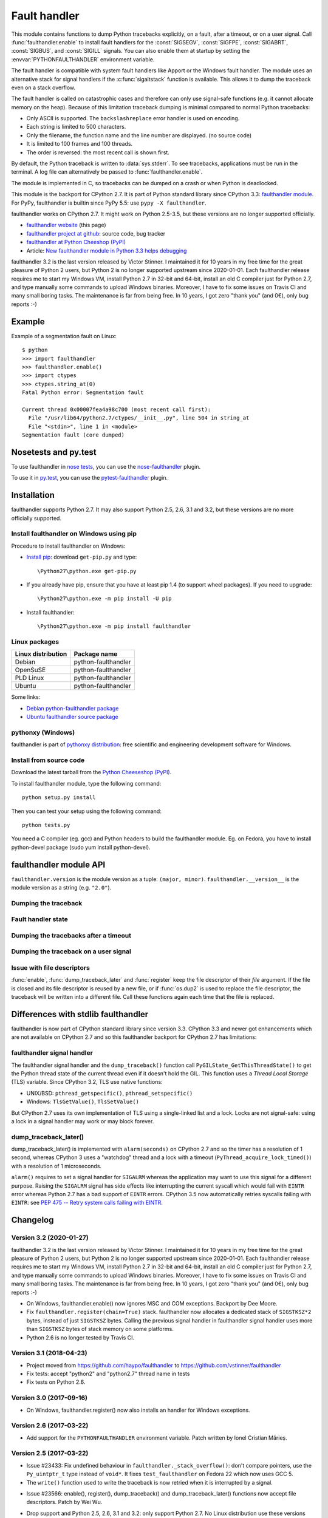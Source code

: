 +++++++++++++
Fault handler
+++++++++++++

.. image:: llama.jpg
   :alt: Llama
   :align: right
   :target: http://www.flickr.com/photos/haypo/7199652438/

This module contains functions to dump Python tracebacks explicitly, on a fault,
after a timeout, or on a user signal. Call :func:`faulthandler.enable` to
install fault handlers for the :const:`SIGSEGV`, :const:`SIGFPE`,
:const:`SIGABRT`, :const:`SIGBUS`, and :const:`SIGILL` signals. You can also
enable them at startup by setting the :envvar:`PYTHONFAULTHANDLER` environment
variable.

The fault handler is compatible with system fault handlers like Apport or the
Windows fault handler. The module uses an alternative stack for signal handlers
if the :c:func:`sigaltstack` function is available. This allows it to dump the
traceback even on a stack overflow.

The fault handler is called on catastrophic cases and therefore can only use
signal-safe functions (e.g. it cannot allocate memory on the heap). Because of
this limitation traceback dumping is minimal compared to normal Python
tracebacks:

* Only ASCII is supported. The ``backslashreplace`` error handler is used on
  encoding.
* Each string is limited to 500 characters.
* Only the filename, the function name and the line number are
  displayed. (no source code)
* It is limited to 100 frames and 100 threads.
* The order is reversed: the most recent call is shown first.

By default, the Python traceback is written to :data:`sys.stderr`. To see
tracebacks, applications must be run in the terminal. A log file can
alternatively be passed to :func:`faulthandler.enable`.

The module is implemented in C, so tracebacks can be dumped on a crash or when
Python is deadlocked.

This module is the backport for CPython 2.7. It is part of Python standard
library since CPython 3.3: `faulthandler module
<http://docs.python.org/dev/library/faulthandler.html>`_. For PyPy,
faulthandler is builtin since PyPy 5.5: use ``pypy -X faulthandler``.

faulthandler works on CPython 2.7. It might work on Python 2.5-3.5, but
these versions are no longer supported officially.

* `faulthandler website <https://faulthandler.readthedocs.io/>`_
  (this page)
* `faulthandler project at github
  <https://github.com/vstinner/faulthandler/>`_: source code, bug tracker
* `faulthandler at Python Cheeshop (PyPI)
  <http://pypi.python.org/pypi/faulthandler/>`_
* Article: `New faulthandler module in Python 3.3 helps debugging
  <http://blog.python.org/2011/05/new-faulthandler-module-in-python-33.html>`_

faulthandler 3.2 is the last version released by Victor Stinner. I maintained
it for 10 years in my free time for the great pleasure of Python 2 users, but
Python 2 is no longer supported upstream since 2020-01-01. Each faulthandler
release requires me to start my Windows VM, install Python 2.7 in 32-bit and
64-bit, install an old C compiler just for Python 2.7, and type manually some
commands to upload Windows binaries. Moreover, I have to fix some issues on
Travis CI and many small boring tasks. The maintenance is far from being free.
In 10 years, I got zero "thank you" (and 0€), only bug reports :-)


Example
=======

.. highlight:: sh

Example of a segmentation fault on Linux: ::

    $ python
    >>> import faulthandler
    >>> faulthandler.enable()
    >>> import ctypes
    >>> ctypes.string_at(0)
    Fatal Python error: Segmentation fault

    Current thread 0x00007fea4a98c700 (most recent call first):
      File "/usr/lib64/python2.7/ctypes/__init__.py", line 504 in string_at
      File "<stdin>", line 1 in <module>
    Segmentation fault (core dumped)


Nosetests and py.test
=====================

To use faulthandler in `nose tests <https://nose.readthedocs.io/en/latest/>`_,
you can use the `nose-faulthandler <https://nose.readthedocs.io/en/latest/>`_
plugin.

To use it in `py.test <http://pytest.org/latest/>`_, you can use the
`pytest-faulthandler <https://github.com/nicoddemus/pytest-faulthandler>`_
plugin.


Installation
============

faulthandler supports Python 2.7. It may also support Python 2.5, 2.6,
3.1 and 3.2, but these versions are no more officially supported.

Install faulthandler on Windows using pip
-----------------------------------------

Procedure to install faulthandler on Windows:

* `Install pip
  <http://www.pip-installer.org/en/latest/installing.html>`_: download
  ``get-pip.py`` and type::

  \Python27\python.exe get-pip.py

* If you already have pip, ensure that you have at least pip 1.4 (to support
  wheel packages). If you need to upgrade::

  \Python27\python.exe -m pip install -U pip

* Install faulthandler::

  \Python27\python.exe -m pip install faulthandler


Linux packages
--------------

==================  ===================
Linux distribution  Package name
==================  ===================
Debian              python-faulthandler
OpenSuSE            python-faulthandler
PLD Linux           python-faulthandler
Ubuntu              python-faulthandler
==================  ===================

Some links:

* `Debian python-faulthandler package
  <https://packages.debian.org/sid/python-faulthandler>`_
* `Ubuntu faulthandler source package
  <http://packages.ubuntu.com/source/precise/faulthandler>`_


pythonxy (Windows)
------------------

faulthandler is part of `pythonxy distribution
<http://code.google.com/p/pythonxy/>`_: free scientific and engineering
development software for Windows.


Install from source code
------------------------

Download the latest tarball from the `Python Cheeseshop (PyPI)
<http://pypi.python.org/pypi/faulthandler/>`_.

To install faulthandler module, type the following command: ::

    python setup.py install

Then you can test your setup using the following command: ::

    python tests.py

You need a C compiler (eg. gcc) and Python headers to build the faulthandler
module. Eg. on Fedora, you have to install python-devel package (sudo yum
install python-devel).


faulthandler module API
=======================

``faulthandler.version`` is the module version as a tuple: ``(major, minor)``.
``faulthandler.__version__`` is the module version as a string (e.g.
``"2.0"``).

Dumping the traceback
---------------------

.. function:: dump_traceback(file=sys.stderr, all_threads=True)

   Dump the tracebacks of all threads into *file*. If *all_threads* is
   ``False``, dump only the current thread.

   .. versionchanged:: 2.5
      Added support for passing file descriptor to this function.


Fault handler state
-------------------

.. function:: enable(file=sys.stderr, all_threads=True)

   Enable the fault handler: install handlers for the :const:`SIGSEGV`,
   :const:`SIGFPE`, :const:`SIGABRT`, :const:`SIGBUS` and :const:`SIGILL`
   signals to dump the Python traceback. If *all_threads* is ``True``,
   produce tracebacks for every running thread. Otherwise, dump only the current
   thread.

   The *file* must be kept open until the fault handler is disabled: see
   :ref:`issue with file descriptors <faulthandler-fd>`.

   .. versionchanged:: 2.5
      Added support for passing file descriptor to this function.

.. function:: disable()

   Disable the fault handler: uninstall the signal handlers installed by
   :func:`enable`.

.. function:: is_enabled()

   Check if the fault handler is enabled.


Dumping the tracebacks after a timeout
--------------------------------------

.. function:: dump_traceback_later(timeout, repeat=False, file=sys.stderr, exit=False)

   Dump the tracebacks of all threads, after a timeout of *timeout* seconds, or
   every *timeout* seconds if *repeat* is ``True``.  If *exit* is ``True``, call
   :c:func:`_exit` with status=1 after dumping the tracebacks.  (Note
   :c:func:`_exit` exits the process immediately, which means it doesn't do any
   cleanup like flushing file buffers.) If the function is called twice, the new
   call replaces previous parameters and resets the timeout. The timer has a
   sub-second resolution.

   The *file* must be kept open until the traceback is dumped or
   :func:`cancel_dump_traceback_later` is called: see :ref:`issue with file
   descriptors <faulthandler-fd>`.

   This function is implemented using the ``SIGALRM`` signal and the
   ``alarm()`` function. If the signal handler is called during a system call,
   the system call is interrupted and fails with ``EINTR``.

   Not available on Windows.

   .. versionchanged:: 2.5
      Added support for passing file descriptor to this function.

.. function:: cancel_dump_traceback_later()

   Cancel the last call to :func:`dump_traceback_later`.


Dumping the traceback on a user signal
--------------------------------------

.. function:: register(signum, file=sys.stderr, all_threads=True, chain=False)

   Register a user signal: install a handler for the *signum* signal to dump
   the traceback of all threads, or of the current thread if *all_threads* is
   ``False``, into *file*. Call the previous handler if chain is ``True``.

   The *file* must be kept open until the signal is unregistered by
   :func:`unregister`: see :ref:`issue with file descriptors <faulthandler-fd>`.

   Not available on Windows.

   .. versionchanged:: 2.5
      Added support for passing file descriptor to this function.

.. function:: unregister(signum)

   Unregister a user signal: uninstall the handler of the *signum* signal
   installed by :func:`register`. Return ``True`` if the signal was registered,
   ``False`` otherwise.

   Not available on Windows.


.. _faulthandler-fd:

Issue with file descriptors
---------------------------

:func:`enable`, :func:`dump_traceback_later` and :func:`register` keep the
file descriptor of their *file* argument. If the file is closed and its file
descriptor is reused by a new file, or if :func:`os.dup2` is used to replace
the file descriptor, the traceback will be written into a different file. Call
these functions again each time that the file is replaced.


Differences with stdlib faulthandler
====================================

faulthandler is now part of CPython standard library since version 3.3.
CPython 3.3 and newer got enhancements which are not available on CPython 2.7
and so this faulthandler backport for CPython 2.7 has limitations:

faulthandler signal handler
---------------------------

The faulthandler signal handler and the ``dump_traceback()`` function call
``PyGILState_GetThisThreadState()`` to get the Python thread state of the
current thread even if it doesn't hold the GIL. This function uses a *Thread
Local Storage* (TLS) variable. Since CPython 3.2, TLS use native functions:

* UNIX/BSD: ``pthread_getspecific()``, ``pthread_setspecific()``
* Windows: ``TlsGetValue()``, ``TlsSetValue()``

But CPython 2.7 uses its own implementation of TLS using a single-linked list
and a lock. Locks are not signal-safe: using a lock in a signal handler may
work or may block forever.


dump_traceback_later()
----------------------

dump_traceback_later() is implemented with ``alarm(seconds)`` on CPython 2.7
and so the timer has a resolution of 1 second, whereas CPython 3 uses a
"watchdog" thread and a lock with a timeout
(``PyThread_acquire_lock_timed()``) with a resolution of 1 microseconds.

``alarm()`` requires to set a signal handler for ``SIGALRM`` whereas the
application may want to use this signal for a different purpose. Raising the
``SIGALRM`` signal has side effects like interrupting the current syscall which
would fail with ``EINTR`` error whereas Python 2.7 has a bad support of
``EINTR`` errors. CPython 3.5 now automatically retries syscalls failing with
``EINTR``: see `PEP 475 -- Retry system calls failing with EINTR
<https://www.python.org/dev/peps/pep-0475/>`_.

.. note:

   The CPython 3 watchdog thread ignores all signals using::

    sigset_t set;
    sigfillset(&set);
    pthread_sigmask(SIG_SETMASK, &set, NULL);


Changelog
=========

Version 3.2 (2020-01-27)
------------------------

faulthandler 3.2 is the last version released by Victor Stinner. I maintained
it for 10 years in my free time for the great pleasure of Python 2 users, but
Python 2 is no longer supported upstream since 2020-01-01. Each faulthandler
release requires me to start my Windows VM, install Python 2.7 in 32-bit and
64-bit, install an old C compiler just for Python 2.7, and type manually some
commands to upload Windows binaries. Moreover, I have to fix some issues on
Travis CI and many small boring tasks. The maintenance is far from being free.
In 10 years, I got zero "thank you" (and 0€), only bug reports :-)

* On Windows, faulthandler.enable() now ignores MSC and COM exceptions.
  Backport by Dee Moore.
* Fix ``faulthandler.register(chain=True)`` stack. faulthandler now allocates a
  dedicated stack of ``SIGSTKSZ*2`` bytes, instead of just ``SIGSTKSZ`` bytes.
  Calling the previous signal handler in faulthandler signal handler uses more
  than ``SIGSTKSZ`` bytes of stack memory on some platforms.
* Python 2.6 is no longer tested by Travis CI.

Version 3.1 (2018-04-23)
------------------------

* Project moved from https://github.com/haypo/faulthandler to
  https://github.com/vstinner/faulthandler
* Fix tests: accept "python2" and "python2.7" thread name in tests
* Fix tests on Python 2.6.

Version 3.0 (2017-09-16)
------------------------

* On Windows, faulthandler.register() now also installs an handler for Windows
  exceptions.

Version 2.6 (2017-03-22)
------------------------

* Add support for the ``PYTHONFAULTHANDLER`` environment variable. Patch
  written by Ionel Cristian Mărieș.

Version 2.5 (2017-03-22)
------------------------

* Issue #23433: Fix undefined behaviour in ``faulthandler._stack_overflow()``:
  don't compare pointers, use the ``Py_uintptr_t`` type instead of ``void*``.
  It fixes ``test_faulthandler`` on Fedora 22 which now uses GCC 5.
* The ``write()`` function used to write the traceback is now retried when it
  is interrupted by a signal.
- Issue #23566: enable(), register(), dump_traceback() and
  dump_traceback_later() functions now accept file descriptors. Patch by Wei
  Wu.
* Drop support and Python 2.5, 2.6, 3.1 and 3.2: only support Python 2.7.
  No Linux distribution use these versions anymore, so it becomes difficult
  to test these versions.
* Add tox.ini to run tests with tox: it creates a virtual environment, compile
  and install faulthandler, and run unit tests.
* Add Travis YAML configuration.

Version 2.4 (2014-10-02)
------------------------

* Add a new documentation written with Sphinx used to built a new website:
  https://faulthandler.readthedocs.io/
* Python issue #19306: Add extra hints to faulthandler stack dumps that they
  are upside down.
* Python issue #15463: the faulthandler module truncates strings to 500
  characters, instead of 100, to be able to display long file paths.
* faulthandler issue #7: Ignore Windows SDK message "This application has
  requested the Runtime to terminate it in an unusual way. (...)" in
  test_fatal_error(). It was not a bug in faulthandler, just an issue with
  the unit test on some Windows setup.
* Python issue #21497: faulthandler functions now raise a better error if
  ``sys.stderr`` is ``None``: RuntimeError("sys.stderr is None") instead of
  AttributeError("'NoneType' object has no attribute 'fileno'").
* Suppress crash reporter in tests. For example, avoid popup on Windows and
  don't generate a core dump on Linux.


Version 2.3 (2013-12-17)
------------------------

* faulthandler.register() now keeps the previous signal handler when the
  function is called twice, so faulthandler.unregister() restores correctly
  the original signal handler.

Version 2.2 (2013-03-19)
------------------------

* Rename dump_tracebacks_later() to dump_traceback_later():
  use the same API than the faulthandler module of Python 3.3
* Fix handling of errno variable in the handler of user signals
* Fix the handler of user signals: chain the previous signal
  handler even if getting the current thread state failed

Version 2.1 (2012-02-05)
------------------------

Major changes:

* Add an optional chain argument to faulthandler.register()

Minor changes:

* Fix faulthandler._sigsegv() for Clang 3.0
* Fix compilation on Visual Studio

Version 2.0 (2011-05-10)
------------------------

Major changes:

* faulthandler is now part of Python 3.3
* enable() handles also the SIGABRT signal
* Add exit option to dump_traceback_later(): if True, exit the program
  on timeout after dumping the traceback

Other changes:

* Change default value of the all_threads argument: dump all threads by
  default because under some rare conditions, it is not possible to get
  the current thread
* Save/restore errno in signal handlers
* dump_traceback_later() always dump all threads: remove all_threads option
* Add faulthandler.__version__ attribute (module version as a string)
* faulthandler.version is now a tuple
* Rename:

  * dump_traceback_later() to dump_traceback_later()
  * cancel_dump_traceback_later() to cancel_dump_traceback_later()
  * sigsegv() to _sigsegv()
  * sigfpe() to _sigfpe()
  * sigbus() to _sigbus()
  * sigill() to _sigill()

* register() and unregister() are no more available on Windows. They were
  useless: only SIGSEGV, SIGABRT and SIGILL can be handled by the application,
  and these signals can only be handled by enable().
* Add _fatal_error(), _read_null(), _sigabrt() and _stack_overflow() test
  functions
* register() uses sigaction() SA_RESTART flag to try to not interrupt the
  current system call
* The fault handler calls the previous signal handler, using sigaction()
  SA_NODEFER flag to call it immediately
* enable() raises an OSError if it was not possible to register a signal
  handler
* Set module size to 0, instead of -1, to be able to unload the module with
  Python 3
* Fix a reference leak in dump_traceback_later()
* Fix register() if it called twice with the same signal
* Implement m_traverse for Python 3 to help the garbage collector
* Move code from faulthandler/\*.c to faulthandler.c and traceback.c: the code
  is simpler and it was easier to integrate faulthandler into Python 3.3 using
  one file (traceback.c already existed in Python)
* register() uses a static list for all signals instead of reallocating memory
  each time a new signal is registered, because the list is shared with the
  signal handler which may be called anytime.

Version 1.5 (2011-03-24)
------------------------

* Conform to the PEP 8:

  * Rename isenabled() to is_enabled()
  * Rename dumpbacktrace() to dump_traceback()
  * Rename dumpbacktrace_later() to dump_traceback_later()
  * Rename cancel_dumpbacktrace_later() to cancel_dump_traceback_later()

* Limit strings to 100 characters
* dump_traceback_later() signal handler doesn't clear its reference to the
  file, because Py_CLEAR() is not signal safe: you have to call explicitly
  cancel_dump_traceback_later()

Version 1.4 (2011-02-14)
------------------------

* Add register() and unregister() functions
* Add optional all_threads argument to enable()
* Limit the backtrace to 100 threads
* Allocate an alternative stack for the fatal signal handler to be able to
  display a backtrace on a stack overflow (define HAVE_SIGALTSTACK). Not
  available on Windows.

Version 1.3 (2011-01-31)
------------------------

* Don't compile dumpbacktrace_later() and cancel_dumpbacktrace_later() on
  Windows because alarm() is missing

Version 1.2 (2011-01-31)
------------------------

* Add dumpbacktrace_later() and cancel_dumpbacktrace_later() function
* enable() and dumpbacktrace() get an optional file argument
* Replace dumpbacktrace_threads() function by a new dumpbacktrace() argument:
  dumpbacktrace(all_threads=True)
* enable() gets the file descriptor of sys.stderr instead of using the file
  descriptor 2

Version 1.1 (2011-01-03)
------------------------

* Disable the handler by default, because pkgutil may load the module and so
  enable the handler which is unexpected
* Add dumpbacktrace() and dumpbacktrace_threads() functions
* sigill() is available on Windows thanks to Martin's patch
* Fix dump_ascii() for signed char type (eg. on FreeBSD)
* Fix tests.py for Python 2.5

Version 1.0 (2010-12-24)
------------------------

  First public release


Similar projects
================

Python debuggers:

* `minidumper <https://bitbucket.org/briancurtin/minidumper/>`_
  is a C extension for writing "minidumps" for post-mortem analysis of crashes
  in Python or its extensions
* `tipper <http://pypi.python.org/pypi/tipper/>`_:
  write the traceback of the current thread into a file on SIGUSR1
  signal
* `crier <https://gist.github.com/737056>`_:
  write the traceback of the current thread into a file (eg.
  ``/tmp/dump-<pid>``) if a "request" file is created (eg.
  ``/tmp/crier-<pid>``). Implemented using a thread.
* `Python WAD <http://www.dabeaz.com/papers/Python2001/python.html>`_
  (Wrapped Application Debugger), not update since 2001:

Application fault handlers:

* The GNU libc has a fault handler in debug/segfault.c
* XEmacs has a fault handler displaying the Lisp traceback
* RPy has a fault handler

System-wide fault handlers:

* Ubuntu uses `Apport <https://wiki.ubuntu.com/Apport>`_
* Fedora has `ABRT <http://fedoraproject.org/wiki/Features/ABRT>`_
* The Linux kernel logs also segfaults into /var/log/kern.log (and
  /var/log/syslog). /proc/sys/kernel/core_pattern contols how coredumps are
  created.
* Windows opens a popup on a fatal error asking if the error should be
  reported to Microsoft


See also
========

* `Python issue #8863 <http://bugs.python.org/issue8863>`_ (may 2010):
  Display Python backtrace on SIGSEGV, SIGFPE and fatal error
* `Python issue #3999 <http://bugs.python.org/issue3999>`_ (sept. 2008):
  Real segmentation fault handler

